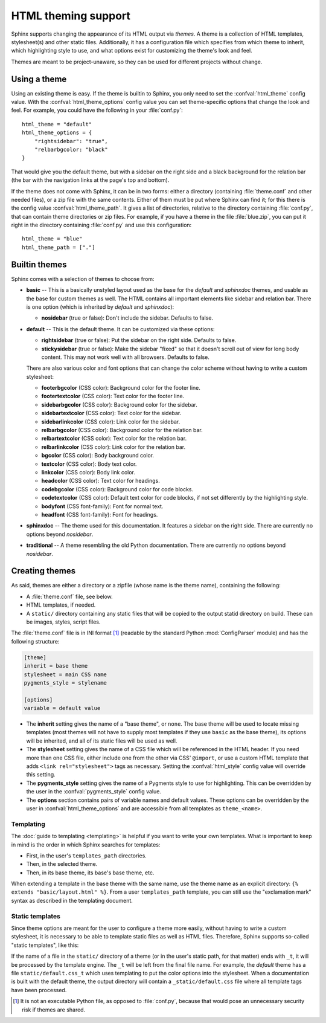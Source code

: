 .. highlightlang:: python

HTML theming support
====================

.. versionadded:: 0.6

Sphinx supports changing the appearance of its HTML output via *themes*.  A
theme is a collection of HTML templates, stylesheet(s) and other static files.
Additionally, it has a configuration file which specifies from which theme to
inherit, which highlighting style to use, and what options exist for customizing
the theme's look and feel.

Themes are meant to be project-unaware, so they can be used for different
projects without change.


Using a theme
-------------

Using an existing theme is easy.  If the theme is builtin to Sphinx, you only
need to set the :confval:`html_theme` config value.  With the
:confval:`html_theme_options` config value you can set theme-specific options
that change the look and feel.  For example, you could have the following in
your :file:`conf.py`::

    html_theme = "default"
    html_theme_options = {
        "rightsidebar": "true",
        "relbarbgcolor: "black"
    }

That would give you the default theme, but with a sidebar on the right side and
a black background for the relation bar (the bar with the navigation links at
the page's top and bottom).

If the theme does not come with Sphinx, it can be in two forms: either a
directory (containing :file:`theme.conf` and other needed files), or a zip file
with the same contents.  Either of them must be put where Sphinx can find it;
for this there is the config value :confval:`html_theme_path`.  It gives a list
of directories, relative to the directory containing :file:`conf.py`, that can
contain theme directories or zip files.  For example, if you have a theme in the
file :file:`blue.zip`, you can put it right in the directory containing
:file:`conf.py` and use this configuration::

    html_theme = "blue"
    html_theme_path = ["."]


.. _builtin-themes:

Builtin themes
--------------

Sphinx comes with a selection of themes to choose from:

* **basic** -- This is a basically unstyled layout used as the base for the
  *default* and *sphinxdoc* themes, and usable as the base for custom themes as
  well.  The HTML contains all important elements like sidebar and relation bar.
  There is one option (which is inherited by *default* and *sphinxdoc*):

  - **nosidebar** (true or false): Don't include the sidebar.  Defaults to
    false.

* **default** -- This is the default theme.  It can be customized via these
  options:

  - **rightsidebar** (true or false): Put the sidebar on the right side.
    Defaults to false.

  - **stickysidebar** (true or false): Make the sidebar "fixed" so that it
    doesn't scroll out of view for long body content.  This may not work well
    with all browsers.  Defaults to false.

  There are also various color and font options that can change the color scheme
  without having to write a custom stylesheet:

  - **footerbgcolor** (CSS color): Background color for the footer line.
  - **footertextcolor** (CSS color): Text color for the footer line.
  - **sidebarbgcolor** (CSS color): Background color for the sidebar.
  - **sidebartextcolor** (CSS color): Text color for the sidebar.
  - **sidebarlinkcolor** (CSS color): Link color for the sidebar.
  - **relbarbgcolor** (CSS color): Background color for the relation bar.
  - **relbartextcolor** (CSS color): Text color for the relation bar.
  - **relbarlinkcolor** (CSS color): Link color for the relation bar.
  - **bgcolor** (CSS color): Body background color.
  - **textcolor** (CSS color): Body text color.
  - **linkcolor** (CSS color): Body link color.
  - **headcolor** (CSS color): Text color for headings.
  - **codebgcolor** (CSS color): Background color for code blocks.
  - **codetextcolor** (CSS color): Default text color for code blocks, if not
    set differently by the highlighting style.

  - **bodyfont** (CSS font-family): Font for normal text.
  - **headfont** (CSS font-family): Font for headings.

* **sphinxdoc** -- The theme used for this documentation.  It features a sidebar
  on the right side.  There are currently no options beyond *nosidebar*.

* **traditional** -- A theme resembling the old Python documentation.  There are
  currently no options beyond *nosidebar*.


Creating themes
---------------

As said, themes are either a directory or a zipfile (whose name is the theme
name), containing the following:

* A :file:`theme.conf` file, see below.
* HTML templates, if needed.
* A ``static/`` directory containing any static files that will be copied to the
  output statid directory on build.  These can be images, styles, script files.

The :file:`theme.conf` file is in INI format [1]_ (readable by the standard
Python :mod:`ConfigParser` module) and has the following structure:

.. sourcecode:: ini

    [theme]
    inherit = base theme
    stylesheet = main CSS name
    pygments_style = stylename

    [options]
    variable = default value

* The **inherit** setting gives the name of a "base theme", or ``none``.  The
  base theme will be used to locate missing templates (most themes will not have
  to supply most templates if they use ``basic`` as the base theme), its options
  will be inherited, and all of its static files will be used as well.

* The **stylesheet** setting gives the name of a CSS file which will be
  referenced in the HTML header.  If you need more than one CSS file, either
  include one from the other via CSS' ``@import``, or use a custom HTML template
  that adds ``<link rel="stylesheet">`` tags as necessary.  Setting the
  :confval:`html_style` config value will override this setting.

* The **pygments_style** setting gives the name of a Pygments style to use for
  highlighting.  This can be overridden by the user in the
  :confval:`pygments_style` config value.

* The **options** section contains pairs of variable names and default values.
  These options can be overridden by the user in :confval:`html_theme_options`
  and are accessible from all templates as ``theme_<name>``.


Templating
~~~~~~~~~~

The :doc:`guide to templating <templating>` is helpful if you want to write your
own templates.  What is important to keep in mind is the order in which Sphinx
searches for templates:

* First, in the user's ``templates_path`` directories.
* Then, in the selected theme.
* Then, in its base theme, its base's base theme, etc.

When extending a template in the base theme with the same name, use the theme
name as an explicit directory: ``{% extends "basic/layout.html" %}``.  From a
user ``templates_path`` template, you can still use the "exclamation mark"
syntax as described in the templating document.


Static templates
~~~~~~~~~~~~~~~~

Since theme options are meant for the user to configure a theme more easily,
without having to write a custom stylesheet, it is necessary to be able to
template static files as well as HTML files.  Therefore, Sphinx supports
so-called "static templates", like this:

If the name of a file in the ``static/`` directory of a theme (or in the user's
static path, for that matter) ends with ``_t``, it will be processed by the
template engine.  The ``_t`` will be left from the final file name.  For
example, the *default* theme has a file ``static/default.css_t`` which uses
templating to put the color options into the stylesheet.  When a documentation
is built with the default theme, the output directory will contain a
``_static/default.css`` file where all template tags have been processed.


.. [1] It is not an executable Python file, as opposed to :file:`conf.py`,
       because that would pose an unnecessary security risk if themes are
       shared.

